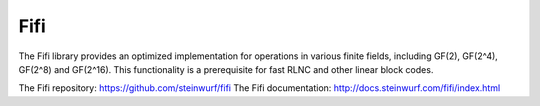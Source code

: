 .. _fifi:

Fifi
====

The Fifi library provides an optimized implementation for operations in various
finite fields, including GF(2), GF(2^4), GF(2^8) and GF(2^16).
This functionality is a prerequisite for fast RLNC and other linear block codes.

The Fifi repository: https://github.com/steinwurf/fifi
The Fifi documentation: http://docs.steinwurf.com/fifi/index.html
